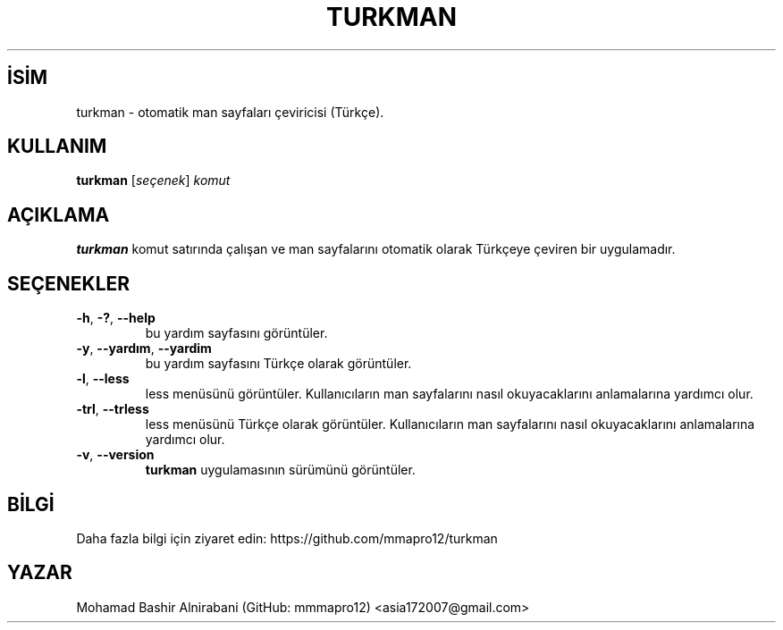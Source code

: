 
.TH TURKMAN 1 2025-02-19 GNU 

.SH İSİM
turkman \- otomatik man sayfaları çeviricisi (Türkçe).

.SH KULLANIM
.B turkman
[\fIseçenek\fR]
\fIkomut\fR

.SH AÇIKLAMA
.B turkman
komut satırında çalışan ve man sayfalarını otomatik olarak Türkçeye çeviren bir uygulamadır.

.SH SEÇENEKLER

.TP
.BR \-h ", " \-? ", " \-\-help
bu yardım sayfasını görüntüler.

.TP
.BR \-y ", " \-\-yardım ", " \-\-yardim
bu yardım sayfasını Türkçe olarak görüntüler.

.TP
.BR \-l ", " \-\-less "
less menüsünü görüntüler. Kullanıcıların man sayfalarını nasıl okuyacaklarını anlamalarına yardımcı olur.

.TP
.BR \-trl ", " \-\-trless "
less menüsünü Türkçe olarak görüntüler. Kullanıcıların man sayfalarını nasıl okuyacaklarını anlamalarına yardımcı olur.

.TP
.BR \-v ", " \-\-version 
.B turkman
uygulamasının sürümünü görüntüler.

.SH BİLGİ 
Daha fazla bilgi için ziyaret edin: https://github.com/mmapro12/turkman

.SH YAZAR
Mohamad Bashir Alnirabani (GitHub: mmmapro12) <asia172007@gmail.com>

